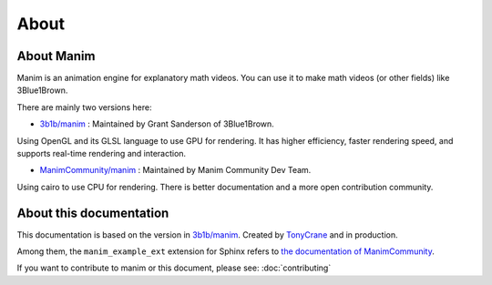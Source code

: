 About
=====

About Manim
-----------

Manim is an animation engine for explanatory math videos. 
You can use it to make math videos (or other fields) like 3Blue1Brown.

There are mainly two versions here:

- `3b1b/manim <https://github.com/3b1b/manim>`_ : Maintained by Grant Sanderson of 3Blue1Brown.

Using OpenGL and its GLSL language to use GPU for rendering. It has higher efficiency, 
faster rendering speed, and supports real-time rendering and interaction.

- `ManimCommunity/manim <https://github.com/ManimCommunity/manim>`_ : Maintained by Manim Community Dev Team.

Using cairo to use CPU for rendering. There is better documentation and 
a more open contribution community.

About this documentation
------------------------

This documentation is based on the version in `3b1b/manim <https://github.com/3b1b/manim>`_. 
Created by `TonyCrane <https://github.com/TonyCrane>`_ and in production.

Among them, the ``manim_example_ext`` extension for Sphinx refers to 
`the documentation of ManimCommunity <https://docs.manim.community/>`_.

If you want to contribute to manim or this document, please see: :doc:`contributing`